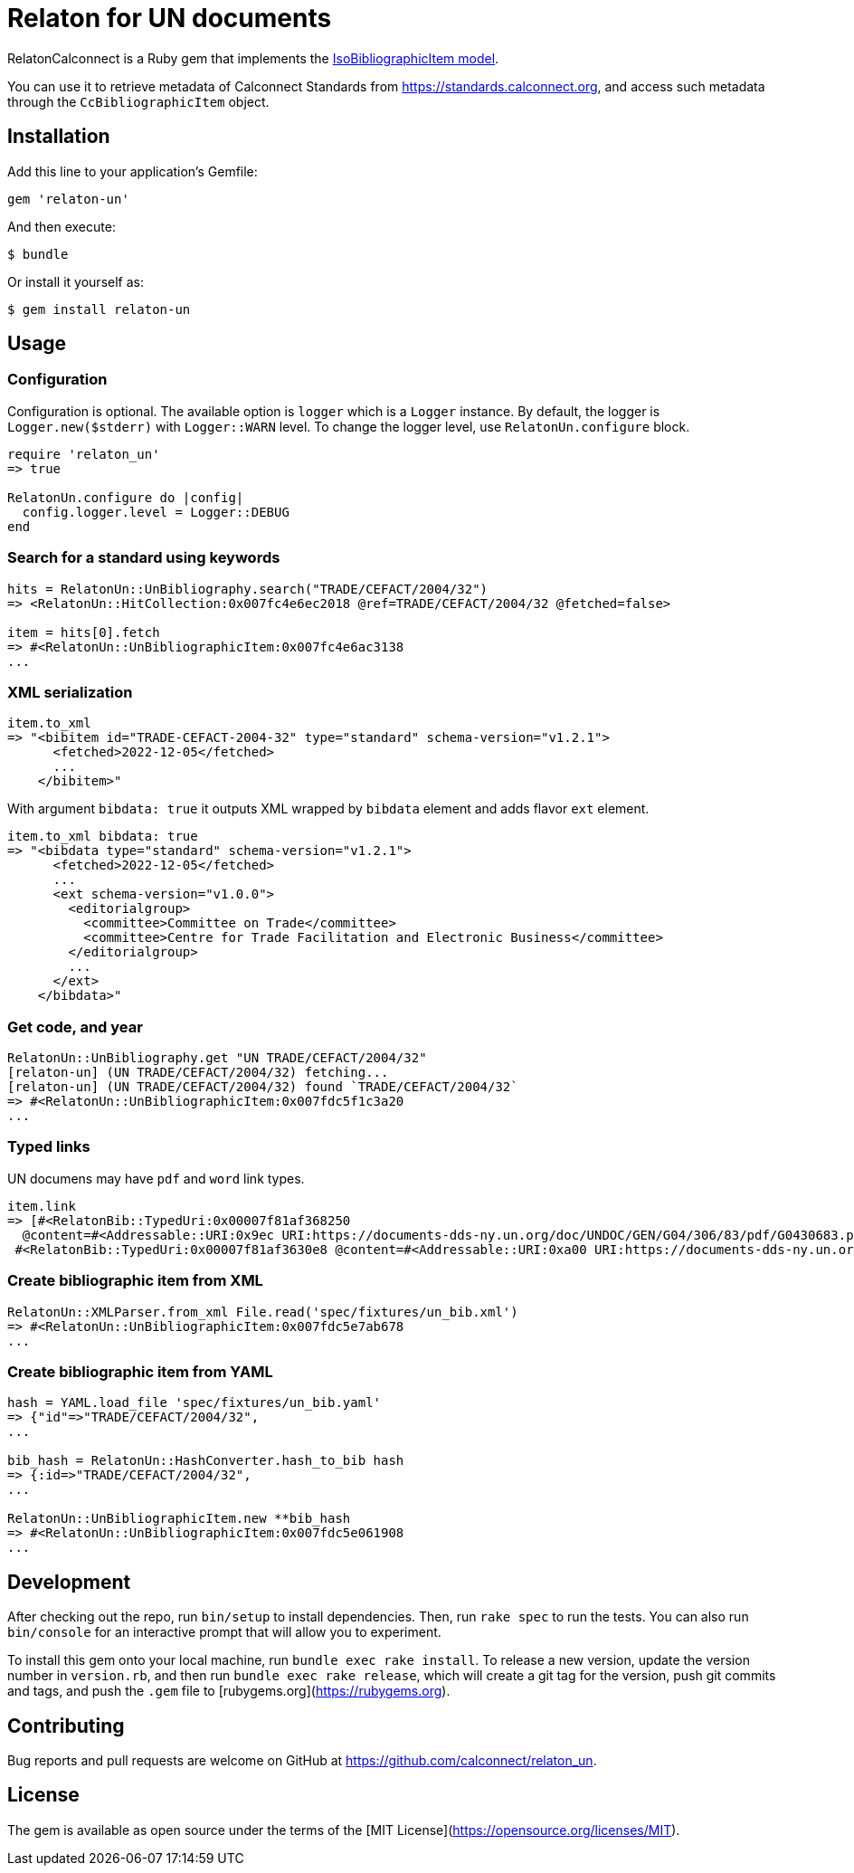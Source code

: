 = Relaton for UN documents

RelatonCalconnect is a Ruby gem that implements the https://github.com/metanorma/metanorma-model-iso#iso-bibliographic-item[IsoBibliographicItem model].

You can use it to retrieve metadata of Calconnect Standards from https://standards.calconnect.org, and access such metadata through the `CcBibliographicItem` object.

== Installation

Add this line to your application's Gemfile:

[source,ruby]
----
gem 'relaton-un'
----

And then execute:

    $ bundle

Or install it yourself as:

    $ gem install relaton-un

== Usage

=== Configuration

Configuration is optional. The available option is `logger` which is a `Logger` instance. By default, the logger is `Logger.new($stderr)` with `Logger::WARN` level. To change the logger level, use `RelatonUn.configure` block.

[source,ruby]
----
require 'relaton_un'
=> true

RelatonUn.configure do |config|
  config.logger.level = Logger::DEBUG
end
----

=== Search for a standard using keywords

[source,ruby]
----
hits = RelatonUn::UnBibliography.search("TRADE/CEFACT/2004/32")
=> <RelatonUn::HitCollection:0x007fc4e6ec2018 @ref=TRADE/CEFACT/2004/32 @fetched=false>

item = hits[0].fetch
=> #<RelatonUn::UnBibliographicItem:0x007fc4e6ac3138
...
----

=== XML serialization

[source,ruby]
----
item.to_xml
=> "<bibitem id="TRADE-CEFACT-2004-32" type="standard" schema-version="v1.2.1">
      <fetched>2022-12-05</fetched>
      ...
    </bibitem>"
----
With argument `bibdata: true` it outputs XML wrapped by `bibdata` element and adds flavor `ext` element.
[source,ruby]
----
item.to_xml bibdata: true
=> "<bibdata type="standard" schema-version="v1.2.1">
      <fetched>2022-12-05</fetched>
      ...
      <ext schema-version="v1.0.0">
        <editorialgroup>
          <committee>Committee on Trade</committee>
          <committee>Centre for Trade Facilitation and Electronic Business</committee>
        </editorialgroup>
        ...
      </ext>
    </bibdata>"
----

=== Get code, and year
[source,ruby]
----
RelatonUn::UnBibliography.get "UN TRADE/CEFACT/2004/32"
[relaton-un] (UN TRADE/CEFACT/2004/32) fetching...
[relaton-un] (UN TRADE/CEFACT/2004/32) found `TRADE/CEFACT/2004/32`
=> #<RelatonUn::UnBibliographicItem:0x007fdc5f1c3a20
...
----

=== Typed links

UN documens may have `pdf` and `word` link types.

[source,ruby]
----
item.link
=> [#<RelatonBib::TypedUri:0x00007f81af368250
  @content=#<Addressable::URI:0x9ec URI:https://documents-dds-ny.un.org/doc/UNDOC/GEN/G04/306/83/pdf/G0430683.pdf?OpenElement>, @type="pdf">,
 #<RelatonBib::TypedUri:0x00007f81af3630e8 @content=#<Addressable::URI:0xa00 URI:https://documents-dds-ny.un.org/doc/UNDOC/GEN/G04/306/83/doc/G0430683.DOC?OpenElement>, @type="word">]
----

=== Create bibliographic item from XML
[source,ruby]
----
RelatonUn::XMLParser.from_xml File.read('spec/fixtures/un_bib.xml')
=> #<RelatonUn::UnBibliographicItem:0x007fdc5e7ab678
...
----

=== Create bibliographic item from YAML
[source,ruby]
----
hash = YAML.load_file 'spec/fixtures/un_bib.yaml'
=> {"id"=>"TRADE/CEFACT/2004/32",
...

bib_hash = RelatonUn::HashConverter.hash_to_bib hash
=> {:id=>"TRADE/CEFACT/2004/32",
...

RelatonUn::UnBibliographicItem.new **bib_hash
=> #<RelatonUn::UnBibliographicItem:0x007fdc5e061908
...
----

== Development

After checking out the repo, run `bin/setup` to install dependencies. Then, run `rake spec` to run the tests. You can also run `bin/console` for an interactive prompt that will allow you to experiment.

To install this gem onto your local machine, run `bundle exec rake install`. To release a new version, update the version number in `version.rb`, and then run `bundle exec rake release`, which will create a git tag for the version, push git commits and tags, and push the `.gem` file to [rubygems.org](https://rubygems.org).

== Contributing

Bug reports and pull requests are welcome on GitHub at https://github.com/calconnect/relaton_un.

== License

The gem is available as open source under the terms of the [MIT License](https://opensource.org/licenses/MIT).
